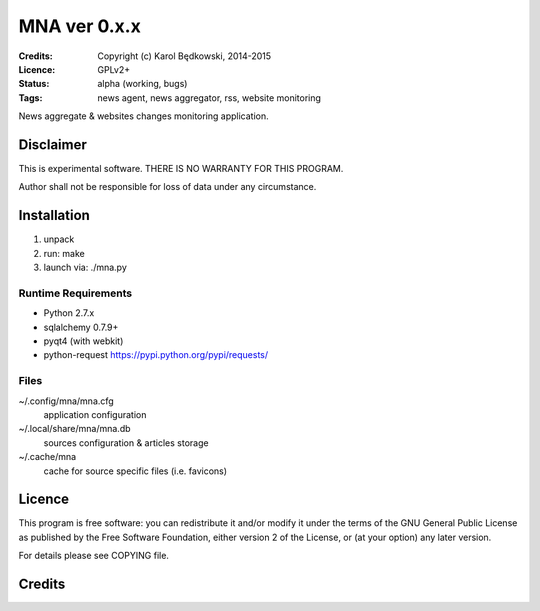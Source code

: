 +++++++++++++++++
 MNA ver 0.x.x
+++++++++++++++++

:Credits: Copyright (c) Karol Będkowski, 2014-2015
:Licence: GPLv2+
:Status: alpha (working, bugs)
:Tags: news agent, news aggregator, rss, website monitoring


News aggregate & websites changes monitoring application.


Disclaimer
==========

This is experimental software. THERE IS NO WARRANTY FOR THIS PROGRAM.

Author shall not be responsible for loss of data under any circumstance.


Installation
============

1. unpack
2. run: make
3. launch via: ./mna.py


Runtime Requirements
--------------------
* Python 2.7.x
* sqlalchemy 0.7.9+
* pyqt4 (with webkit)
* python-request https://pypi.python.org/pypi/requests/


Files
-----

~/.config/mna/mna.cfg
   application configuration 

~/.local/share/mna/mna.db
   sources configuration & articles storage 

~/.cache/mna
   cache for source specific files (i.e. favicons)


Licence
=======

This program is free software: you can redistribute it and/or modify
it under the terms of the GNU General Public License as published by
the Free Software Foundation, either version 2 of the License, or
(at your option) any later version.

For details please see COPYING file.

Credits
=======


.. vim: ft=rst tw=72
